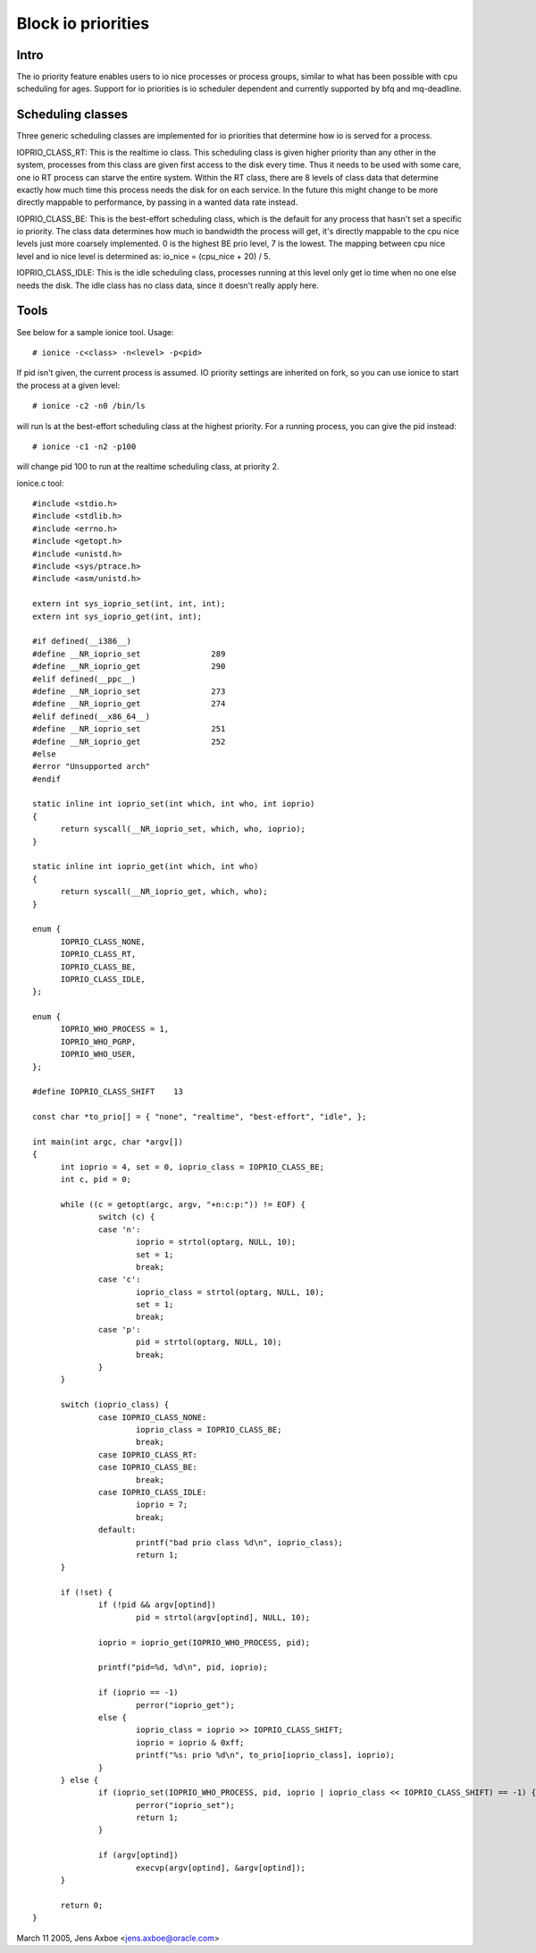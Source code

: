 ===================
Block io priorities
===================


Intro
-----

The io priority feature enables users to io nice processes or process groups,
similar to what has been possible with cpu scheduling for ages. Support for io
priorities is io scheduler dependent and currently supported by bfq and
mq-deadline.

Scheduling classes
------------------

Three generic scheduling classes are implemented for io priorities that
determine how io is served for a process.

IOPRIO_CLASS_RT: This is the realtime io class. This scheduling class is given
higher priority than any other in the system, processes from this class are
given first access to the disk every time. Thus it needs to be used with some
care, one io RT process can starve the entire system. Within the RT class,
there are 8 levels of class data that determine exactly how much time this
process needs the disk for on each service. In the future this might change
to be more directly mappable to performance, by passing in a wanted data
rate instead.

IOPRIO_CLASS_BE: This is the best-effort scheduling class, which is the default
for any process that hasn't set a specific io priority. The class data
determines how much io bandwidth the process will get, it's directly mappable
to the cpu nice levels just more coarsely implemented. 0 is the highest
BE prio level, 7 is the lowest. The mapping between cpu nice level and io
nice level is determined as: io_nice = (cpu_nice + 20) / 5.

IOPRIO_CLASS_IDLE: This is the idle scheduling class, processes running at this
level only get io time when no one else needs the disk. The idle class has no
class data, since it doesn't really apply here.

Tools
-----

See below for a sample ionice tool. Usage::

	# ionice -c<class> -n<level> -p<pid>

If pid isn't given, the current process is assumed. IO priority settings
are inherited on fork, so you can use ionice to start the process at a given
level::

	# ionice -c2 -n0 /bin/ls

will run ls at the best-effort scheduling class at the highest priority.
For a running process, you can give the pid instead::

	# ionice -c1 -n2 -p100

will change pid 100 to run at the realtime scheduling class, at priority 2.

ionice.c tool::

  #include <stdio.h>
  #include <stdlib.h>
  #include <errno.h>
  #include <getopt.h>
  #include <unistd.h>
  #include <sys/ptrace.h>
  #include <asm/unistd.h>

  extern int sys_ioprio_set(int, int, int);
  extern int sys_ioprio_get(int, int);

  #if defined(__i386__)
  #define __NR_ioprio_set		289
  #define __NR_ioprio_get		290
  #elif defined(__ppc__)
  #define __NR_ioprio_set		273
  #define __NR_ioprio_get		274
  #elif defined(__x86_64__)
  #define __NR_ioprio_set		251
  #define __NR_ioprio_get		252
  #else
  #error "Unsupported arch"
  #endif

  static inline int ioprio_set(int which, int who, int ioprio)
  {
	return syscall(__NR_ioprio_set, which, who, ioprio);
  }

  static inline int ioprio_get(int which, int who)
  {
	return syscall(__NR_ioprio_get, which, who);
  }

  enum {
	IOPRIO_CLASS_NONE,
	IOPRIO_CLASS_RT,
	IOPRIO_CLASS_BE,
	IOPRIO_CLASS_IDLE,
  };

  enum {
	IOPRIO_WHO_PROCESS = 1,
	IOPRIO_WHO_PGRP,
	IOPRIO_WHO_USER,
  };

  #define IOPRIO_CLASS_SHIFT	13

  const char *to_prio[] = { "none", "realtime", "best-effort", "idle", };

  int main(int argc, char *argv[])
  {
	int ioprio = 4, set = 0, ioprio_class = IOPRIO_CLASS_BE;
	int c, pid = 0;

	while ((c = getopt(argc, argv, "+n:c:p:")) != EOF) {
		switch (c) {
		case 'n':
			ioprio = strtol(optarg, NULL, 10);
			set = 1;
			break;
		case 'c':
			ioprio_class = strtol(optarg, NULL, 10);
			set = 1;
			break;
		case 'p':
			pid = strtol(optarg, NULL, 10);
			break;
		}
	}

	switch (ioprio_class) {
		case IOPRIO_CLASS_NONE:
			ioprio_class = IOPRIO_CLASS_BE;
			break;
		case IOPRIO_CLASS_RT:
		case IOPRIO_CLASS_BE:
			break;
		case IOPRIO_CLASS_IDLE:
			ioprio = 7;
			break;
		default:
			printf("bad prio class %d\n", ioprio_class);
			return 1;
	}

	if (!set) {
		if (!pid && argv[optind])
			pid = strtol(argv[optind], NULL, 10);

		ioprio = ioprio_get(IOPRIO_WHO_PROCESS, pid);

		printf("pid=%d, %d\n", pid, ioprio);

		if (ioprio == -1)
			perror("ioprio_get");
		else {
			ioprio_class = ioprio >> IOPRIO_CLASS_SHIFT;
			ioprio = ioprio & 0xff;
			printf("%s: prio %d\n", to_prio[ioprio_class], ioprio);
		}
	} else {
		if (ioprio_set(IOPRIO_WHO_PROCESS, pid, ioprio | ioprio_class << IOPRIO_CLASS_SHIFT) == -1) {
			perror("ioprio_set");
			return 1;
		}

		if (argv[optind])
			execvp(argv[optind], &argv[optind]);
	}

	return 0;
  }


March 11 2005, Jens Axboe <jens.axboe@oracle.com>
